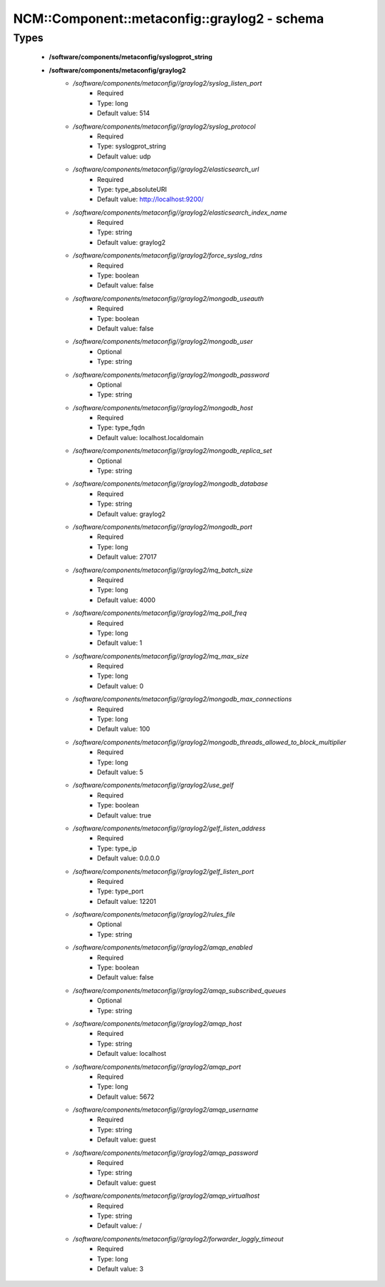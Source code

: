 ################################################
NCM\::Component\::metaconfig\::graylog2 - schema
################################################

Types
-----

 - **/software/components/metaconfig/syslogprot_string**
 - **/software/components/metaconfig/graylog2**
    - */software/components/metaconfig//graylog2/syslog_listen_port*
        - Required
        - Type: long
        - Default value: 514
    - */software/components/metaconfig//graylog2/syslog_protocol*
        - Required
        - Type: syslogprot_string
        - Default value: udp
    - */software/components/metaconfig//graylog2/elasticsearch_url*
        - Required
        - Type: type_absoluteURI
        - Default value: http://localhost:9200/
    - */software/components/metaconfig//graylog2/elasticsearch_index_name*
        - Required
        - Type: string
        - Default value: graylog2
    - */software/components/metaconfig//graylog2/force_syslog_rdns*
        - Required
        - Type: boolean
        - Default value: false
    - */software/components/metaconfig//graylog2/mongodb_useauth*
        - Required
        - Type: boolean
        - Default value: false
    - */software/components/metaconfig//graylog2/mongodb_user*
        - Optional
        - Type: string
    - */software/components/metaconfig//graylog2/mongodb_password*
        - Optional
        - Type: string
    - */software/components/metaconfig//graylog2/mongodb_host*
        - Required
        - Type: type_fqdn
        - Default value: localhost.localdomain
    - */software/components/metaconfig//graylog2/mongodb_replica_set*
        - Optional
        - Type: string
    - */software/components/metaconfig//graylog2/mongodb_database*
        - Required
        - Type: string
        - Default value: graylog2
    - */software/components/metaconfig//graylog2/mongodb_port*
        - Required
        - Type: long
        - Default value: 27017
    - */software/components/metaconfig//graylog2/mq_batch_size*
        - Required
        - Type: long
        - Default value: 4000
    - */software/components/metaconfig//graylog2/mq_poll_freq*
        - Required
        - Type: long
        - Default value: 1
    - */software/components/metaconfig//graylog2/mq_max_size*
        - Required
        - Type: long
        - Default value: 0
    - */software/components/metaconfig//graylog2/mongodb_max_connections*
        - Required
        - Type: long
        - Default value: 100
    - */software/components/metaconfig//graylog2/mongodb_threads_allowed_to_block_multiplier*
        - Required
        - Type: long
        - Default value: 5
    - */software/components/metaconfig//graylog2/use_gelf*
        - Required
        - Type: boolean
        - Default value: true
    - */software/components/metaconfig//graylog2/gelf_listen_address*
        - Required
        - Type: type_ip
        - Default value: 0.0.0.0
    - */software/components/metaconfig//graylog2/gelf_listen_port*
        - Required
        - Type: type_port
        - Default value: 12201
    - */software/components/metaconfig//graylog2/rules_file*
        - Optional
        - Type: string
    - */software/components/metaconfig//graylog2/amqp_enabled*
        - Required
        - Type: boolean
        - Default value: false
    - */software/components/metaconfig//graylog2/amqp_subscribed_queues*
        - Optional
        - Type: string
    - */software/components/metaconfig//graylog2/amqp_host*
        - Required
        - Type: string
        - Default value: localhost
    - */software/components/metaconfig//graylog2/amqp_port*
        - Required
        - Type: long
        - Default value: 5672
    - */software/components/metaconfig//graylog2/amqp_username*
        - Required
        - Type: string
        - Default value: guest
    - */software/components/metaconfig//graylog2/amqp_password*
        - Required
        - Type: string
        - Default value: guest
    - */software/components/metaconfig//graylog2/amqp_virtualhost*
        - Required
        - Type: string
        - Default value: /
    - */software/components/metaconfig//graylog2/forwarder_loggly_timeout*
        - Required
        - Type: long
        - Default value: 3
